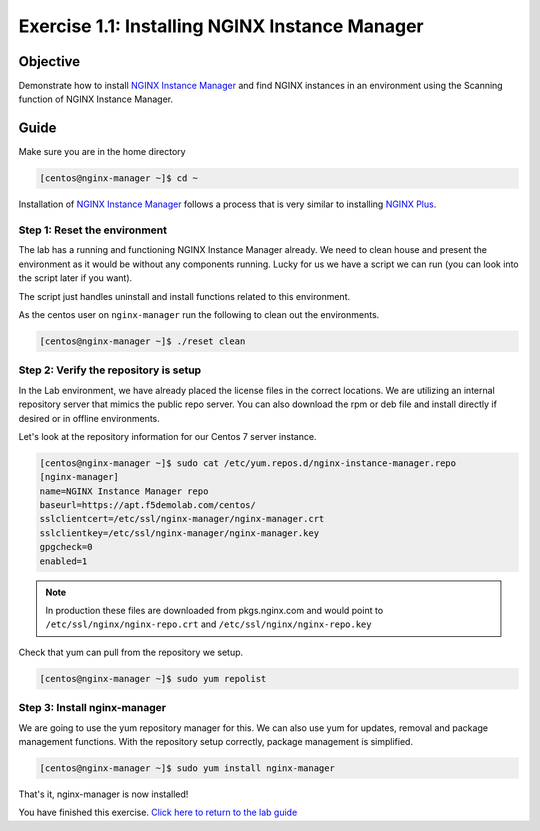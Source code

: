.. _1.1-install-nginx-manager:

Exercise 1.1: Installing NGINX Instance Manager
###############################################

Objective
=========

Demonstrate how to install `NGINX Instance Manager <https://docs.nginx.com/nginx-instance-manager/getting-started/install/>`__ 
and find NGINX instances in an environment using the Scanning function of NGINX Instance Manager.

Guide
=====

Make sure you are in the home directory

.. code-block:: shell-session

   [centos@nginx-manager ~]$ cd ~

Installation of `NGINX Instance Manager <https://docs.nginx.com/nginx-instance-manager/getting-started/install/>`__ 
follows a process that is very similar to installing 
`NGINX Plus <https://docs.nginx.com/nginx/admin-guide/installing-nginx/installing-nginx-plus/>`__.

Step 1: Reset the environment
-----------------------------

The lab has a running and functioning NGINX Instance Manager already. We need to clean 
house and present the environment as it would be without any components running.  Lucky 
for us we have a script we can run (you can look into the script later if you want).

The script just handles uninstall and install functions related to this environment. 

As the centos user on ``nginx-manager`` run the following to clean out the environments.

.. code-block:: shell-session

   [centos@nginx-manager ~]$ ./reset clean

Step 2: Verify the repository is setup
--------------------------------------

In the Lab environment, we have already placed the license files in the correct locations.
We are utilizing an internal repository server that mimics the public repo server.  You can 
also download the rpm or deb file and install directly if desired or in offline environments.

Let's look at the repository information for our Centos 7 server instance.

.. code-block:: shell-session

   [centos@nginx-manager ~]$ sudo cat /etc/yum.repos.d/nginx-instance-manager.repo 
   [nginx-manager]
   name=NGINX Instance Manager repo
   baseurl=https://apt.f5demolab.com/centos/
   sslclientcert=/etc/ssl/nginx-manager/nginx-manager.crt
   sslclientkey=/etc/ssl/nginx-manager/nginx-manager.key
   gpgcheck=0
   enabled=1

.. note::

   In production these files are downloaded from pkgs.nginx.com and would point to 
   ``/etc/ssl/nginx/nginx-repo.crt`` and ``/etc/ssl/nginx/nginx-repo.key``

Check that yum can pull from the repository we setup.

.. code-block:: shell-session

   [centos@nginx-manager ~]$ sudo yum repolist

Step 3: Install nginx-manager
-----------------------------

We are going to use the yum repository manager for this.  We can also use yum 
for updates, removal and package management functions.  With the repository setup 
correctly, package management is simplified.

.. code-block:: shell-session

   [centos@nginx-manager ~]$ sudo yum install nginx-manager

That's it, nginx-manager is now installed!

You have finished this exercise. `Click here to return to the lab
guide <..>`__
